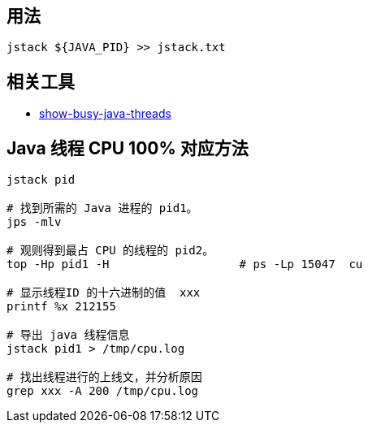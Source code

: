 

## 用法

[source,shell]
----
jstack ${JAVA_PID} >> jstack.txt
----


## 相关工具



* https://raw.githubusercontent.com/oldratlee/useful-scripts/master/show-busy-java-threads[show-busy-java-threads]



##  Java 线程 CPU 100% 对应方法

[source,shell]
----
jstack pid

# 找到所需的 Java 进程的 pid1。
jps -mlv

# 观则得到最占 CPU 的线程的 pid2。
top -Hp pid1 -H                   # ps -Lp 15047  cu

# 显示线程ID 的十六进制的值  xxx
printf %x 212155

# 导出 java 线程信息
jstack pid1 > /tmp/cpu.log

# 找出线程进行的上线文，并分析原因
grep xxx -A 200 /tmp/cpu.log
----

